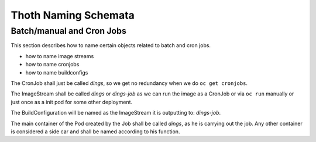 Thoth Naming Schemata
=====================

Batch/manual and Cron Jobs
--------------------------

This section describes how to name certain objects related to batch and
cron jobs.

-  how to name image streams
-  how to name cronjobs
-  how to name buildconfigs

The CronJob shall just be called *dings*, so we get no redundancy when
we do ``oc get cronjobs``.

The ImageStream shall be called *dings* or *dings-job* as we can run the
image as a CronJob or via ``oc run`` manually or just once as a init pod
for some other deployment.

The BuildConfiguration will be named as the ImageStream it is outputting
to: *dings-job*.

The main container of the Pod created by the Job shall be called
*dings*, as he is carrying out the job. Any other container is
considered a side car and shall be named according to his function.
